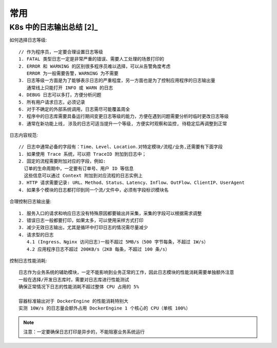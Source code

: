 常用
####


K8s 中的日志输出总结 [2]_
=========================

如何选择日志等级::

    // 作为程序员，一定要合理设置日志等级
    1. FATAL 类型日志一定是非常严重的错误、需要人工处理的场景打印的
    2. ERROR 和 WARNING 的区别很多程序员难以选择，可以从告警角度考虑
       ERROR 为一般需要告警，WARNING 为不需要
    3. 日志等级一方面是为了能够表示日志的严重程度，另一方面也是为了控制应用程序的日志输出量
       通常线上只能打开 INFO 或 WARN 的日志
    4. DEBUG 日志可以多打，方便分析问题
    5. 所有用户请求日志，必须记录
    6. 对于不确定的外部系统调用，日志需尽可能覆盖周全
    7. 程序中的日志库需要具备运行期间变更日志等级的能力，方便在遇到问题需要分析时临时更改日志等级
    8. 通常在新功能上线, 涉及的日志可适当提升一个等级, 方便实时观察和监控, 待稳定后再调整到正常

日志内容规范::

    // 日志中通常必备的字段有：Time、Level、Location.对特定模块/流程/业务,还需要有下面字段
    1. 如果使用 Trace 系统，可以把 TraceID 附加到日志中；
    2. 固定的流程需要附加对应的字段，例如:
      订单的生命周期中，一定要有订单号、用户 ID 等信息
      这些信息可以通过 Context 附加到对应流程的日志实例上
    3. HTTP 请求需要记录: URL、Method、Status、Latency、Inflow、OutFlow、ClientIP、UserAgent
    4. 如果多个模块的日志都打印到同一个流/文件中，必须有字段标识模块名

合理控制日志输出量::

    1. 服务入口的请求和响应日志没有特殊原因都要输出并采集，采集的字段可以根据需求调整
    2. 错误日志一般都要打印，如果太多，可以使用采样方式打印
    3. 减少无效日志输出，尤其是循环中打印日志的情况需尽量减少
    4. 请求型的日志
       4.1 (Ingress、Nginx 访问日志)一般不超过 5MB/s（500 字节每条，不超过 1W/s）
       4.2 应用程序日志不超过 200KB/s（2KB 每条，不超过 100 条/s）

控制日志性能消耗::

    日志作为业务系统的辅助模块，一定不能影响到业务正常的工作，因此日志模块的性能消耗需要单独额外注意
    一般在选择/开发日志库时，需要对日志库进行性能测试
    确保正常情况下日志的性能消耗不超过整体 CPU 占用的 5%

    容器标准输出对于 DockerEngine 的性能消耗特别大
    实测 10W/s 的日志量会额外占用 DockerEngine 1 个核心的 CPU（单核 100%）


.. note:: 注意：一定要确保日志打印是异步的，不能阻塞业务系统运行









